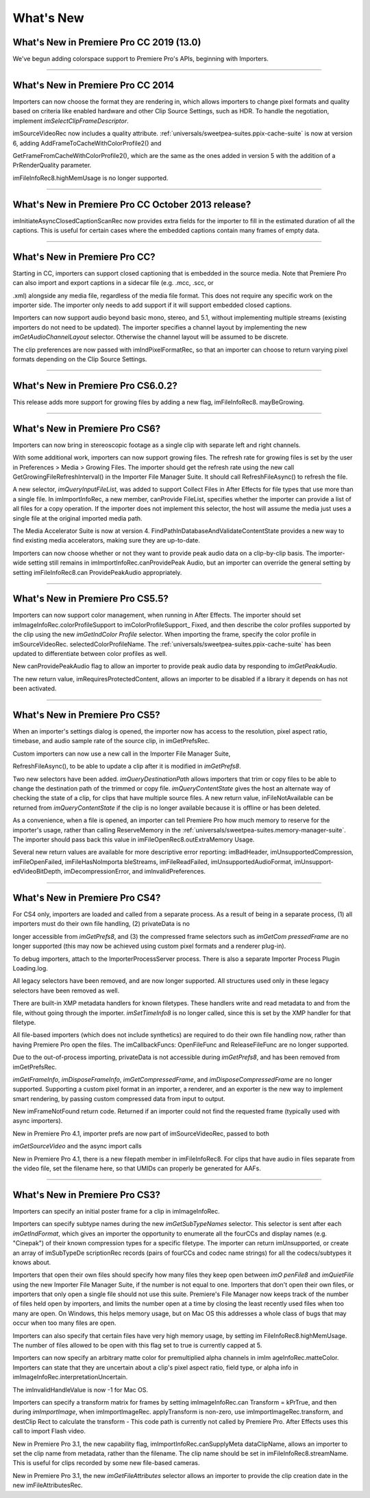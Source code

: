 .. _importers/whats-new:

What's New
################################################################################

What's New in Premiere Pro CC 2019 (13.0)
================================================================================

We've begun adding colorspace support to Premiere Pro's APIs, beginning with Importers.

----

What's New in Premiere Pro CC 2014
================================================================================

Importers can now choose the format they are rendering in, which allows importers to change pixel formats and quality based on criteria like enabled hardware and other Clip Source Settings, such as HDR. To handle the negotiation, implement *imSelectClipFrameDescriptor*.

imSourceVideoRec now includes a quality attribute. :ref:`universals/sweetpea-suites.ppix-cache-suite` is now at version 6, adding AddFrameToCacheWithColorProfile2() and

GetFrameFromCacheWithColorProfile2(), which are the same as the ones added in version 5 with the addition of a PrRenderQuality parameter.

imFileInfoRec8.highMemUsage is no longer supported.

----

What's New in Premiere Pro CC October 2013 release?
================================================================================

imInitiateAsyncClosedCaptionScanRec now provides extra fields for the importer to fill in the estimated duration of all the captions. This is useful for certain cases where the embedded captions contain many frames of empty data.

----

What's New in Premiere Pro CC?
================================================================================

Starting in CC, importers can support closed captioning that is embedded in the source media. Note that Premiere Pro can also import and export captions in a sidecar file (e.g. .mcc, .scc, or

.xml) alongside any media file, regardless of the media file format. This does not require any specific work on the importer side. The importer only needs to add support if it will support embedded closed captions.

Importers can now support audio beyond basic mono, stereo, and 5.1, without implementing multiple streams (existing importers do not need to be updated). The importer specifies a channel layout by implementing the new *imGetAudioChannelLayout* selector. Otherwise the channel layout will be assumed to be discrete.

The clip preferences are now passed with imIndPixelFormatRec, so that an importer can choose to return varying pixel formats depending on the Clip Source Settings.

----

What's New in Premiere Pro CS6.0.2?
================================================================================

This release adds more support for growing files by adding a new flag, imFileInfoRec8. mayBeGrowing.

----

What's New in Premiere Pro CS6?
================================================================================

Importers can now bring in stereoscopic footage as a single clip with separate left and right channels.

With some additional work, importers can now support growing files. The refresh rate for growing files is set by the user in Preferences > Media > Growing Files. The importer should get the refresh rate using the new call GetGrowingFileRefreshInterval() in the Importer File Manager Suite. It should call RefreshFileAsync() to refresh the file.

A new selector, *imQueryInputFileList*, was added to support Collect Files in After Effects for file types that use more than a single file. In imImportInfoRec, a new member, canProvide­ FileList, specifies whether the importer can provide a list of all files for a copy operation. If the importer does not implement this selector, the host will assume the media just uses a single file at the original imported media path.

The Media Accelerator Suite is now at version 4. FindPathInDatabaseAndValidateContentState provides a new way to find existing media accelerators, making sure they are up-to-date.

Importers can now choose whether or not they want to provide peak audio data on a clip-by-clip basis. The importer-wide setting still remains in imImportInfoRec.canProvidePeak­ Audio, but an importer can override the general setting by setting imFileInfoRec8.can­ ProvidePeakAudio appropriately.

----

What's New in Premiere Pro CS5.5?
================================================================================

Importers can now support color management, when running in After Effects. The importer should set imImageInfoRec.colorProfileSupport to imColorProfileSupport\_ Fixed, and then describe the color profiles supported by the clip using the new *imGetIndColor­ Profile* selector. When importing the frame, specify the color profile in imSourceVideoRec. selectedColorProfileName. The :ref:`universals/sweetpea-suites.ppix-cache-suite` has been updated to differentiate between color profiles as well.

New canProvidePeakAudio flag to allow an importer to provide peak audio data by responding to *imGetPeakAudio*.

The new return value, imRequiresProtectedContent, allows an importer to be disabled if a library it depends on has not been activated.

----

What's New in Premiere Pro CS5?
================================================================================

When an importer's settings dialog is opened, the importer now has access to the resolution, pixel aspect ratio, timebase, and audio sample rate of the source clip, in imGetPrefsRec.

Custom importers can now use a new call in the Importer File Manager Suite,

RefreshFileAsync(), to be able to update a clip after it is modified in *imGetPrefs8*.

Two new selectors have been added. *imQueryDestinationPath* allows importers that trim or copy files to be able to change the destination path of the trimmed or copy file. *imQueryContentState* gives the host an alternate way of checking the state of a clip, for clips that have multiple source files. A new return value, inFileNotAvailable can be returned from *imQueryContentState* if the clip is no longer available because it is offline or has been deleted.

As a convenience, when a file is opened, an importer can tell Premiere Pro how much memory to reserve for the importer's usage, rather than calling ReserveMemory in the :ref:`universals/sweetpea-suites.memory-manager-suite`. The importer should pass back this value in imFileOpenRec8.outExtraMemory­ Usage.

Several new return values are available for more descriptive error reporting: imBadHeader, imUnsupportedCompression, imFileOpenFailed, imFileHasNoImporta­ bleStreams, imFileReadFailed, imUnsupportedAudioFormat, imUnsupport­ edVideoBitDepth, imDecompressionError, and imInvalidPreferences.

----

What's New in Premiere Pro CS4?
================================================================================

For CS4 only, importers are loaded and called from a separate process. As a result of being in a separate process, (1) all importers must do their own file handling, (2) privateData is no

longer accessible from *imGetPrefs8*, and (3) the compressed frame selectors such as *imGetCom­ pressedFrame* are no longer supported (this may now be achieved using custom pixel formats and a renderer plug-in).

To debug importers, attach to the ImporterProcessServer process. There is also a separate Importer Process Plugin Loading.log.

All legacy selectors have been removed, and are now longer supported. All structures used only in these legacy selectors have been removed as well.

There are built-in XMP metadata handlers for known filetypes. These handlers write and read metadata to and from the file, without going through the importer. *imSetTimeInfo8* is no longer called, since this is set by the XMP handler for that filetype.

All file-based importers (which does not include synthetics) are required to do their own file handling now, rather than having Premiere Pro open the files. The imCallbackFuncs: OpenFileFunc and ReleaseFileFunc are no longer supported.

Due to the out-of-process importing, privateData is not accessible during *imGetPrefs8*, and has been removed from imGetPrefsRec.

*imGetFrameInfo*, *imDisposeFrameInfo*, *imGetCompressedFrame*, and *imDisposeCompressedFrame* are no longer supported. Supporting a custom pixel format in an importer, a renderer, and an exporter is the new way to implement smart rendering, by passing custom compressed data from input to output.

New imFrameNotFound return code. Returned if an importer could not find the requested frame (typically used with async importers).

New in Premiere Pro 4.1, importer prefs are now part of imSourceVideoRec, passed to both

*imGetSourceVideo* and the async import calls

New in Premiere Pro 4.1, there is a new filepath member in imFileInfoRec8. For clips that have audio in files separate from the video file, set the filename here, so that UMIDs can properly be generated for AAFs.

----

What's New in Premiere Pro CS3?
================================================================================

Importers can specify an initial poster frame for a clip in imImageInfoRec.

Importers can specify subtype names during the new *imGetSubTypeNames* selector. This selector is sent after each *imGetIndFormat*, which gives an importer the opportunity to enumerate all the fourCCs and display names (e.g. "Cinepak") of their known compression types for a specific filetype. The importer can return imUnsupported, or create an array of imSubTypeDe­ scriptionRec records (pairs of fourCCs and codec name strings) for all the codecs/subtypes it knows about.

Importers that open their own files should specify how many files they keep open between *imO­ penFile8* and *imQuietFile* using the new Importer File Manager Suite, if the number is not equal to one. Importers that don't open their own files, or importers that only open a single file should not use this suite. Premiere's File Manager now keeps track of the number of files held open by importers, and limits the number open at a time by closing the least recently used files when too many are open. On Windows, this helps memory usage, but on Mac OS this addresses a whole class of bugs that may occur when too many files are open.

Importers can also specify that certain files have very high memory usage, by setting im­ FileInfoRec8.highMemUsage. The number of files allowed to be open with this flag set to true is currently capped at 5.

Importers can now specify an arbitrary matte color for premultiplied alpha channels in imIm­ ageInfoRec.matteColor. Importers can state that they are uncertain about a clip's pixel aspect ratio, field type, or alpha info in imImageInfoRec.interpretationUncertain.

The imInvalidHandleValue is now -1 for Mac OS.

Importers can specify a transform matrix for frames by setting imImageInfoRec.can­ Transform = kPrTrue, and then during *imImportImage*, when imImportImageRec. applyTransform is non-zero, use imImportImageRec.transform, and destClip­ Rect to calculate the transform - This code path is currently not called by Premiere Pro. After Effects uses this call to import Flash video.

New in Premiere Pro 3.1, the new capability flag, imImportInfoRec.canSupplyMeta­ dataClipName, allows an importer to set the clip name from metadata, rather than the filename. The clip name should be set in imFileInfoRec8.streamName. This is useful for clips recorded by some new file-based cameras.

New in Premiere Pro 3.1, the new *imGetFileAttributes* selector allows an importer to provide the clip creation date in the new imFileAttributesRec.
